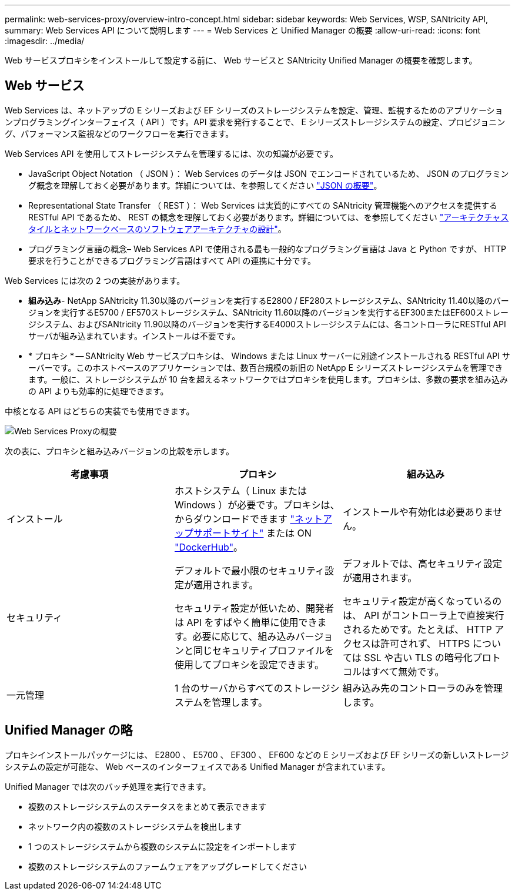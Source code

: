---
permalink: web-services-proxy/overview-intro-concept.html 
sidebar: sidebar 
keywords: Web Services, WSP, SANtricity API, 
summary: Web Services API について説明します 
---
= Web Services と Unified Manager の概要
:allow-uri-read: 
:icons: font
:imagesdir: ../media/


[role="lead"]
Web サービスプロキシをインストールして設定する前に、 Web サービスと SANtricity Unified Manager の概要を確認します。



== Web サービス

Web Services は、ネットアップの E シリーズおよび EF シリーズのストレージシステムを設定、管理、監視するためのアプリケーションプログラミングインターフェイス（ API ）です。API 要求を発行することで、 E シリーズストレージシステムの設定、プロビジョニング、パフォーマンス監視などのワークフローを実行できます。

Web Services API を使用してストレージシステムを管理するには、次の知識が必要です。

* JavaScript Object Notation （ JSON ）： Web Services のデータは JSON でエンコードされているため、 JSON のプログラミング概念を理解しておく必要があります。詳細については、を参照してください http://www.json.org["JSON の概要"^]。
* Representational State Transfer （ REST ）： Web Services は実質的にすべての SANtricity 管理機能へのアクセスを提供する RESTful API であるため、 REST の概念を理解しておく必要があります。詳細については、を参照してください http://www.ics.uci.edu/~fielding/pubs/dissertation/top.htm["アーキテクチャスタイルとネットワークベースのソフトウェアアーキテクチャの設計"^]。
* プログラミング言語の概念– Web Services API で使用される最も一般的なプログラミング言語は Java と Python ですが、 HTTP 要求を行うことができるプログラミング言語はすべて API の連携に十分です。


Web Services には次の 2 つの実装があります。

* *組み込み*- NetApp SANtricity 11.30以降のバージョンを実行するE2800 / EF280ストレージシステム、SANtricity 11.40以降のバージョンを実行するE5700 / EF570ストレージシステム、SANtricity 11.60以降のバージョンを実行するEF300またはEF600ストレージシステム、およびSANtricity 11.90以降のバージョンを実行するE4000ストレージシステムには、各コントローラにRESTful APIサーバが組み込まれています。インストールは不要です。
* * プロキシ * -- SANtricity Web サービスプロキシは、 Windows または Linux サーバーに別途インストールされる RESTful API サーバーです。このホストベースのアプリケーションでは、数百台規模の新旧の NetApp E シリーズストレージシステムを管理できます。一般に、ストレージシステムが 10 台を超えるネットワークではプロキシを使用します。プロキシは、多数の要求を組み込みの API よりも効率的に処理できます。


中核となる API はどちらの実装でも使用できます。

image::../media/web_services_proxy_overview.gif[Web Services Proxyの概要]

次の表に、プロキシと組み込みバージョンの比較を示します。

|===
| 考慮事項 | プロキシ | 組み込み 


 a| 
インストール
 a| 
ホストシステム（ Linux または Windows ）が必要です。プロキシは、からダウンロードできます http://mysupport.netapp.com/NOW/cgi-bin/software/?product=E-Series+SANtricity+Web+Services+%28REST+API%29&platform=WebServices["ネットアップサポートサイト"^] または ON https://hub.docker.com/r/netapp/eseries-webservices/["DockerHub"^]。
 a| 
インストールや有効化は必要ありません。



 a| 
セキュリティ
 a| 
デフォルトで最小限のセキュリティ設定が適用されます。

セキュリティ設定が低いため、開発者は API をすばやく簡単に使用できます。必要に応じて、組み込みバージョンと同じセキュリティプロファイルを使用してプロキシを設定できます。
 a| 
デフォルトでは、高セキュリティ設定が適用されます。

セキュリティ設定が高くなっているのは、 API がコントローラ上で直接実行されるためです。たとえば、 HTTP アクセスは許可されず、 HTTPS については SSL や古い TLS の暗号化プロトコルはすべて無効です。



 a| 
一元管理
 a| 
1 台のサーバからすべてのストレージシステムを管理します。
 a| 
組み込み先のコントローラのみを管理します。

|===


== Unified Manager の略

プロキシインストールパッケージには、 E2800 、 E5700 、 EF300 、 EF600 などの E シリーズおよび EF シリーズの新しいストレージシステムの設定が可能な、 Web ベースのインターフェイスである Unified Manager が含まれています。

Unified Manager では次のバッチ処理を実行できます。

* 複数のストレージシステムのステータスをまとめて表示できます
* ネットワーク内の複数のストレージシステムを検出します
* 1 つのストレージシステムから複数のシステムに設定をインポートします
* 複数のストレージシステムのファームウェアをアップグレードしてください

